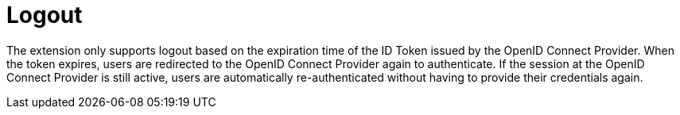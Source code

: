 ifdef::context[:parent-context: {context}]
[id="logout_{context}"]
= Logout
:context: logout

The extension only supports logout based on the expiration time of the ID Token issued by the OpenID Connect Provider. When the token expires, users are redirected to the OpenID Connect Provider again to authenticate. If the session at the OpenID Connect Provider is still active, users are automatically re-authenticated without having to provide their credentials again.


ifdef::parent-context[:context: {parent-context}]
ifndef::parent-context[:!context:]